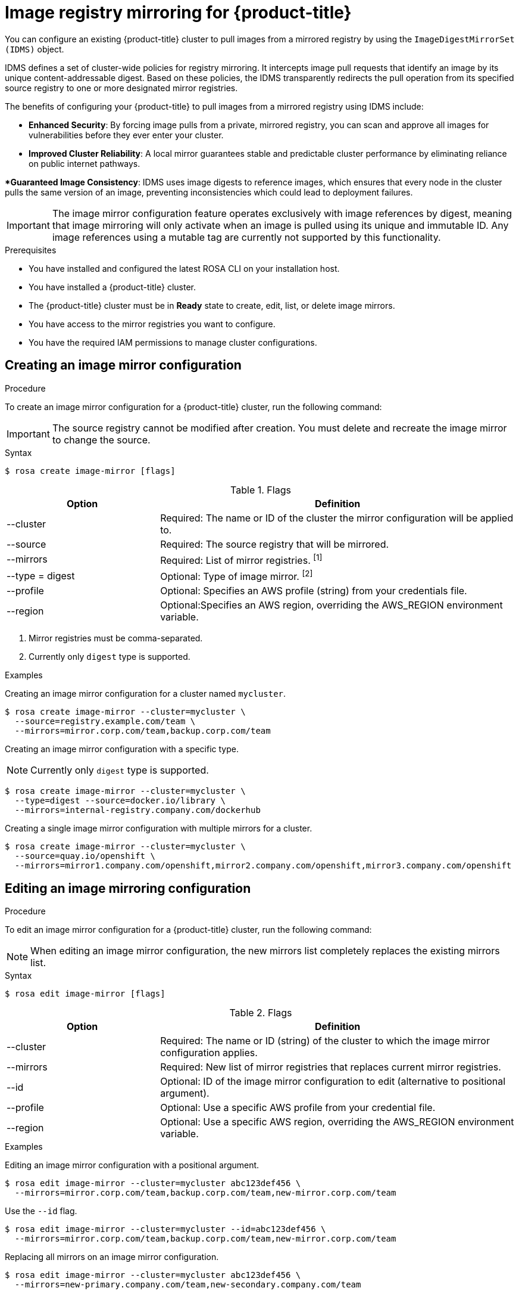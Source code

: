 // Module included in the following assemblies:
//
// * openshift_images/image-configuration-hcp.adoc

[id="images-registry-mirroring_{context}"]
=  Image registry mirroring for {product-title}

You can configure an existing {product-title} cluster to pull images from a mirrored registry by using the `ImageDigestMirrorSet (IDMS)` object.

IDMS defines a set of cluster-wide policies for registry mirroring. It intercepts image pull requests that identify an image by its unique content-addressable digest. Based on these policies, the IDMS transparently redirects the pull operation from its specified source registry to one or more designated mirror registries.

The benefits of configuring your {product-title} to pull images from a mirrored registry using IDMS include:

** *Enhanced Security*: By forcing image pulls from a private, mirrored registry, you can scan and approve all images for vulnerabilities before they ever enter your cluster.

** *Improved Cluster Reliability*: A local mirror guarantees stable and predictable cluster performance by eliminating reliance on public internet pathways.

**Guaranteed Image Consistency*: IDMS uses image digests to reference images, which ensures that every node in the cluster pulls the same version of an image, preventing inconsistencies which could lead to deployment failures.


[IMPORTANT]
====
The image mirror configuration feature operates exclusively with image references by digest, meaning that image mirroring will only activate when an image is pulled using its unique and immutable ID. Any image references using a mutable tag are currently not supported by this functionality.
====


.Prerequisites


** You have installed and configured the latest ROSA CLI on your installation host.
** You have installed a {product-title} cluster.
** The {product-title} cluster must be in  **Ready** state to create, edit, list, or delete image mirrors.
** You have access to the mirror registries you want to configure.
** You have the required IAM permissions to manage cluster configurations.

[id="create-image-mirroring_{context}"]
==  Creating an image mirror configuration

.Procedure

To create an image mirror configuration for a {product-title} cluster, run the following command:

[IMPORTANT]
====
The source registry cannot be modified after creation. You must delete and recreate the image mirror to change the source.
====

.Syntax
[source,terminal]
----
$ rosa create image-mirror [flags]
----

.Flags
[cols="30,70"]
|===
|Option |Definition

a|--cluster
|Required: The name or ID of the cluster the mirror configuration will be applied to.

|--source
|Required: The source registry that will be mirrored.

|--mirrors
|Required: List of mirror registries. ^[1]^

|--type = digest
|Optional: Type of image mirror.  ^[2]^

|--profile
|Optional: Specifies an AWS profile (string) from your credentials file.

|--region
|Optional:Specifies an AWS region, overriding the AWS_REGION environment variable.
|===

[.small]
--
1. Mirror registries must be comma-separated.
2. Currently only `digest` type is supported.
--

.Examples
Creating an image mirror configuration for a cluster named `mycluster`.


[source,terminal]
----
$ rosa create image-mirror --cluster=mycluster \
  --source=registry.example.com/team \
  --mirrors=mirror.corp.com/team,backup.corp.com/team
----

Creating an image mirror configuration with a specific type.

[NOTE]
====
Currently only `digest` type is supported.
====

[source,terminal]
----
$ rosa create image-mirror --cluster=mycluster \
  --type=digest --source=docker.io/library \
  --mirrors=internal-registry.company.com/dockerhub
----

Creating a single image mirror configuration with multiple mirrors for a cluster.

[source,terminal]
----
$ rosa create image-mirror --cluster=mycluster \
  --source=quay.io/openshift \
  --mirrors=mirror1.company.com/openshift,mirror2.company.com/openshift,mirror3.company.com/openshift
----

[id="edit-image-mirroring_{context}"]
==  Editing an image mirroring configuration

.Procedure

To edit an image mirror configuration for a {product-title} cluster, run the following command:

[NOTE]
====
When editing an image mirror configuration, the new mirrors list completely replaces the existing mirrors list.
====


.Syntax
[source,terminal]
----
$ rosa edit image-mirror [flags]
----
.Flags
[cols="30,70"]
|===
|Option |Definition

|--cluster
|Required: The name or ID (string) of the cluster to which the image mirror configuration applies.

|--mirrors
|Required: New list of mirror registries that replaces current mirror registries.

|--id
|Optional: ID of the image mirror configuration to edit (alternative to positional argument).

|--profile
|Optional: Use a specific AWS profile from your credential file.

|--region
|Optional: Use a specific AWS region, overriding the AWS_REGION environment variable.
|===

.Examples

Editing an image mirror configuration with a positional argument.

[source,terminal]
----
$ rosa edit image-mirror --cluster=mycluster abc123def456 \
  --mirrors=mirror.corp.com/team,backup.corp.com/team,new-mirror.corp.com/team
----

Use the `--id` flag.

[source,terminal]
----
$ rosa edit image-mirror --cluster=mycluster --id=abc123def456 \
  --mirrors=mirror.corp.com/team,backup.corp.com/team,new-mirror.corp.com/team
----

Replacing all mirrors on an image mirror configuration.

[source,terminal]
----
$ rosa edit image-mirror --cluster=mycluster abc123def456 \
  --mirrors=new-primary.company.com/team,new-secondary.company.com/team
----

Replacing a single mirror on an image mirror configuration.
[source,terminal]
----
$ rosa edit image-mirror --cluster=mycluster abc123def456 \
  --mirrors=single-mirror.company.com/team
----


[id="list-image-mirroring_{context}"]
==  Listing all image mirror configurations
.Procedure

To list all image mirror  configurations for a {product-title} cluster, run the following command:

.Syntax
[source,terminal]
----
$ rosa list image-mirrors [flags]
----

.Flags
[cols="30,70"]
|===
|Option |Definition

|--cluster
|Required: Name or ID of the cluster.
|--output
|Optional: Output format. Allowed formats are `json`, `yaml`
|--profile
|Optional: Use a specific AWS profile from your credential file.
|--region
|Optional: Use a specific AWS region, overriding the AWS_REGION environment variable.
|===

.Example

List all image mirror configurations for a cluster.

[source,terminal]
----
$ rosa list image-mirrors --cluster=mycluster
----


[id="delete-image-mirroring_{context}"]
==  Deleting an image mirror configuration
.Procedure

[NOTE]
====
Delete operations require confirmation unless the `--yes` or `--y` flag is used.
====


To delete an image mirror configuration from a {product-title} cluster, run the following command:

.Syntax
[source,terminal]
----
$ rosa delete image-mirror [flags]
----

.Flags
[cols="30,70"]
|===
|Option |Definition

|--cluster
|Required: The name or ID (string) of the cluster that the image mirror configuration will be deleted from.
|--id
|Required: ID of the image mirror configuration to delete (alternative to positional argument).
|`--yes`, `-y`
|Optional: Automatically answer yes to confirm deletion
|--profile
|Optional: Use a specific AWS profile from your credential file.
|--region
|Optional: Use a specific AWS region, overriding the AWS_REGION environment variable.

|===
.Examples
Deleting an image mirror configuration without a confirmation prompt.

[source,terminal]
----
$ rosa delete image-mirror --cluster=mycluster abc123def456 --yes
----

Deleting an image mirror configuration with a confirmation prompt.

[source,terminal]
----
$ rosa delete image-mirror --cluster=mycluster abc123def456
----
Use the `--id` flag.
[source,terminal]
----
$ rosa delete image-mirror --cluster=mycluster --id=abc123def456
----
